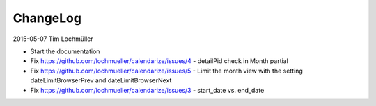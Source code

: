 ChangeLog
---------

2015-05-07 Tim Lochmüller

- Start the documentation
- Fix https://github.com/lochmueller/calendarize/issues/4 - detailPid check in Month partial
- Fix https://github.com/lochmueller/calendarize/issues/5 - Limit the month view with the setting dateLimitBrowserPrev and dateLimitBrowserNext
- Fix https://github.com/lochmueller/calendarize/issues/3 - start_date vs. end_date
